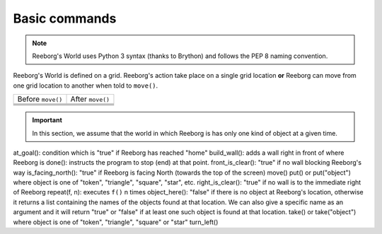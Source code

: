 Basic commands
==============

.. note::

    Reeborg's World uses Python 3 syntax (thanks to Brython) and follows
    the PEP 8 naming convention.


Reeborg's World is defined on a grid.  Reeborg's action take place
on a single grid location **or** Reeborg can move from one grid
location to another when told to ``move()``.

=================  =================
Before ``move()``   After ``move()``
-----------------  -----------------
|move_e_before|    |move_e_after|
|move_n_before|    |move_n_after|
|move_w_before|    |move_w_after|
|move_s_before|    |move_s_after|
=================  =================



.. |move_e_before| image:: ../images/move_e_before.png
.. |move_e_after| image:: ../images/move_e_after.png
.. |move_n_before| image:: ../images/move_n_before.png
.. |move_n_after| image:: ../images/move_n_after.png
.. |move_w_before| image:: ../images/move_w_before.png
.. |move_w_after| image:: ../images/move_w_after.png
.. |move_s_before| image:: ../images/move_s_before.png
.. |move_s_after| image:: ../images/move_s_after.png


.. important::

    In this section, we assume that the world in which Reeborg is
    has only one kind of object at a given time.


at_goal(): condition which is "true" if Reeborg has reached "home"
build_wall(): adds a wall right in front of where Reeborg is
done(): instructs the program to stop (end) at that point.
front_is_clear(): "true" if no wall blocking Reeborg's way
is_facing_north(): "true" if Reeborg is facing North (towards the top of the screen)
move()
put() or put("object") where object is one of "token", "triangle", "square", "star", etc.
right_is_clear(): "true" if no wall is to the immediate right of Reeborg
repeat(f, n): executes ``f()`` n times
object_here(): "false" if there is no object at Reeborg's location, otherwise it returns a list containing the names of the objects found at that location. We can also give a specific name as an argument and it will return "true" or "false" if at least one such object is found at that location.
take() or take("object") where object is one of "token", "triangle", "square" or "star"
turn_left()



